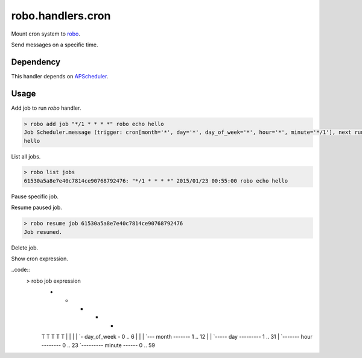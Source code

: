 robo.handlers.cron
==================
.. image:: https://travis-ci.org/heavenshell/py-robo-cron.svg?branch=master
    :target: https://travis-ci.org/heavenshell/py-robo-cron

Mount cron system to `robo <https://github.com/heavenshell/py-robo/>`_.

Send messages on a specific time.

Dependency
----------

This handler depends on `APScheduler <https://bitbucket.org/agronholm/apscheduler/>`_.

Usage
-----

Add job to run `robo` handler.

.. code::

  > robo add job "*/1 * * * *" robo echo hello
  Job Scheduler.message (trigger: cron[month='*', day='*', day_of_week='*', hour='*', minute='*/1'], next run at: 2015-01-23 00:53:00 JST) created.
  hello

List all jobs.

.. code::

  > robo list jobs
  61530a5a8e7e40c7814ce90768792476: "*/1 * * * *" 2015/01/23 00:55:00 robo echo hello

Pause specific job.

.. code::
  > robo pause job 61530a5a8e7e40c7814ce90768792476
  Job paused.

Resume paused job.

.. code::

  > robo resume job 61530a5a8e7e40c7814ce90768792476
  Job resumed.

Delete job.

.. code::
  > robo delete job 61530a5a8e7e40c7814ce90768792476
  Success to delete job.

Show cron expression.

..code::
  > robo job expression
        * * * * *
        T T T T T
        | | | | `- day_of_week - 0 ..  6
        | | | `--- month ------- 1 .. 12
        | | `----- day --------- 1 .. 31
        | `------- hour -------- 0 .. 23
        `--------- minute ------ 0 .. 59
